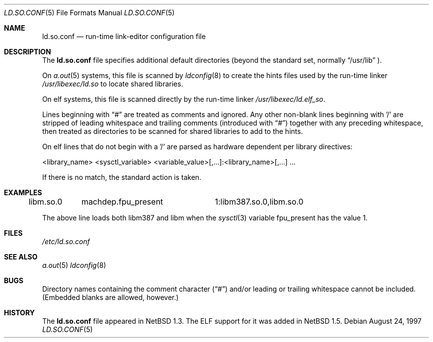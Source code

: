 .\"	$NetBSD: ld.so.conf.5,v 1.10.4.1 1999/12/27 18:31:02 wrstuden Exp $
.\"
.\" Copyright (c) 1996 Matthew R. Green
.\" All rights reserved.
.\"
.\" Redistribution and use in source and binary forms, with or without
.\" modification, are permitted provided that the following conditions
.\" are met:
.\" 1. Redistributions of source code must retain the above copyright
.\"    notice, this list of conditions and the following disclaimer.
.\" 2. Redistributions in binary form must reproduce the above copyright
.\"    notice, this list of conditions and the following disclaimer in the
.\"    documentation and/or other materials provided with the distribution.
.\" 3. The name of the author may not be used to endorse or promote products
.\"    derived from this software without specific prior written permission.
.\"
.\" THIS SOFTWARE IS PROVIDED BY THE AUTHOR ``AS IS'' AND ANY EXPRESS OR
.\" IMPLIED WARRANTIES, INCLUDING, BUT NOT LIMITED TO, THE IMPLIED WARRANTIES
.\" OF MERCHANTABILITY AND FITNESS FOR A PARTICULAR PURPOSE ARE DISCLAIMED.
.\" IN NO EVENT SHALL THE AUTHOR BE LIABLE FOR ANY DIRECT, INDIRECT,
.\" INCIDENTAL, SPECIAL, EXEMPLARY, OR CONSEQUENTIAL DAMAGES (INCLUDING,
.\" BUT NOT LIMITED TO, PROCUREMENT OF SUBSTITUTE GOODS OR SERVICES;
.\" LOSS OF USE, DATA, OR PROFITS; OR BUSINESS INTERRUPTION) HOWEVER CAUSED
.\" AND ON ANY THEORY OF LIABILITY, WHETHER IN CONTRACT, STRICT LIABILITY,
.\" OR TORT (INCLUDING NEGLIGENCE OR OTHERWISE) ARISING IN ANY WAY
.\" OUT OF THE USE OF THIS SOFTWARE, EVEN IF ADVISED OF THE POSSIBILITY OF
.\" SUCH DAMAGE.
.\"
.Dd August 24, 1997
.Dt LD.SO.CONF 5
.Os
.Sh NAME
.Nm ld.so.conf
.Nd run-time link-editor configuration file
.Sh DESCRIPTION
The
.Nm
file specifies additional default directories (beyond the standard set,
normally
.Dq /usr/lib
).
.Pp
On 
.Xr a.out 5
systems, this file is scanned by
.Xr ldconfig 8
to create the hints files used by the run-time linker
.Pa /usr/libexec/ld.so
to locate shared libraries.
.Pp
On elf
.\" .Xr elf 5
systems, this file is scanned directly by the run-time linker
.Pa /usr/libexec/ld.elf_so .
.Pp
Lines beginning with
.Dq #
are treated as comments and ignored.  Any other non-blank lines beginning
with '/' are stripped of leading whitespace and trailing comments
(introduced with
.Dq # )
together with any preceding whitespace, then treated as directories to be
scanned for shared libraries to add to the hints.
.Pp
On elf
.\" .Xr elf 5
lines that do not begin with a '/' are parsed as hardware dependent per
library directives:
.sp
.nf
<library_name> <sysctl_variable> <variable_value>[,...]:<library_name>[,...] ...
.fi
.sp
If there is no match, the standard action is taken.
.Sh EXAMPLES
.sp
.nf
libm.so.0	machdep.fpu_present	1:libm387.so.0,libm.so.0
.fi
.sp
The above line loads both libm387 and libm when the
.Xr sysctl 3
variable fpu_present has the value 1.
.Sh FILES
.Pa /etc/ld.so.conf
.Sh SEE ALSO
.\" .Xr ld.elf_so 1
.\" .Xr ld.aout_so 1
.Xr a.out 5
.\" .Xr elf 5
.Xr ldconfig 8
.Sh BUGS
Directory names containing the comment character
.Pq Dq #
and/or leading or trailing whitespace cannot be included.  (Embedded blanks
are allowed, however.)
.Sh HISTORY
The
.Nm
file appeared in
.Nx 1.3 .
The ELF support for it was added in
.Nx 1.5 .

